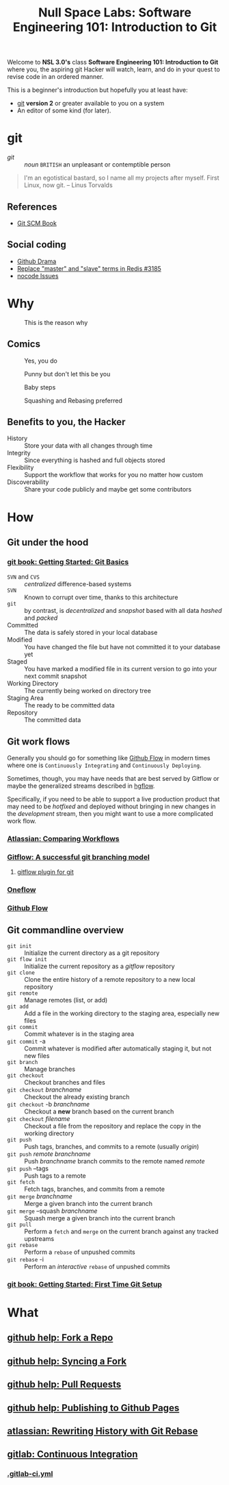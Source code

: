 #+TITLE: Null Space Labs: Software Engineering 101: Introduction to Git
Welcome to *NSL 3.0's* class *Software Engineering 101: Introduction to Git* where you, the aspiring git Hacker will watch, learn, and do in your quest to revise code in an ordered manner.

This is a beginner's introduction but hopefully you at least have:
- [[https://git-scm.com/downloads][git]] *version 2* or greater available to you on a system
- An editor of some kind (for later).
* git
  - /git/ :: /noun/ =BRITISH= an unpleasant or contemptible person

#+CAPTION: Linus Torvalds explains why he named the software "git", British slang meaning "a rotten person,"
#+BEGIN_QUOTE
I'm an egotistical bastard, so I name all my projects after myself. First Linux, now git.
-- Linus Torvalds
#+END_QUOTE
** References
   - [[https://git-scm.com/book/en/v2][Git SCM Book]]
** Social coding
   - [[https://github.com/nikolas/github-drama][Github Drama]]
   - [[https://github.com/antirez/redis/issues/3185][Replace "master" and "slave" terms in Redis #3185]]
   - [[https://github.com/kelseyhightower/nocode/issues][nocode Issues]]
* Why
  #+CAPTION: This is the reason why
  #+attr_html: :width 800px
  [[file:images/the-real-version-control.png]]
** Comics
   #+CAPTION: Yes, you do
   #+attr_html: :width 800px
   [[file:images/2009-01-26-who-needs-git.png]]

   #+CAPTION: Punny but don't let this be you
   #+attr_html: :width 800px
   [[file:images/source_control_angriestprogrammer_com.png]]

   #+CAPTION: Baby steps
   [[file:images/xkcd-1597-git.png]]

   #+CAPTION: Squashing and Rebasing preferred
   [[file:images/xkcd-1296-git-commit.png]]
** Benefits to you, the Hacker
   - History :: Store your data with all changes through time
   - Integrity :: Since everything is hashed and full objects stored
   - Flexibility :: Support the workflow that works for you no matter how custom
   - Discoverability :: Share your code publicly and maybe get some contributors
* How
** Git under the hood
*** [[https://git-scm.com/book/en/v2/Getting-Started-Git-Basics][git book: Getting Started: Git Basics]]
    - =SVN= and =CVS= :: /centralized/ difference-based systems
    - =SVN= :: Known to corrupt over time, thanks to this architecture
    - =git= :: by contrast, is /decentralized/ and /snapshot/ based with all data /hashed/ and /packed/
    - Committed :: The data is safely stored in your local database
    - Modified :: You have changed the file but have not committed it to your database yet
    - Staged  :: You have marked a modified file in its current version to go into your next commit snapshot
    - Working Directory :: The currently being worked on directory tree
    - Staging Area :: The ready to be committed data
    - Repository :: The committed data
** Git work flows
   Generally you should go for something like [[https://guides.github.com/introduction/flow/][Github Flow]] in modern times where one is =Continuously Integrating= and =Continuously Deploying=.

   Sometimes, though, you may have needs that are best served by Gitflow or maybe the generalized streams described in [[https://bitbucket.org/yujiewu/hgflow/wiki/Home][hgflow]].

   Specifically, if you need to be able to support a live production product that may need to be /hotfixed/ and deployed without bringing in new changes in the /development/ stream, then you might want to use a more complicated work flow.
*** [[https://www.atlassian.com/git/tutorials/comparing-workflows][Atlassian: Comparing Workflows]]
*** [[http://nvie.com/posts/a-successful-git-branching-model/][Gitflow: A successful git branching model]]
**** [[https://github.com/nvie/gitflow][gitflow plugin for git]]
*** [[http://endoflineblog.com/oneflow-a-git-branching-model-and-workflow][Oneflow]]
*** [[https://guides.github.com/introduction/flow/][Github Flow]]
** Git commandline overview
   - =git init= :: Initialize the current directory as a git repository
   - =git flow init= :: Initialize the current repository as a /gitflow/ repository
   - =git clone= :: Clone the entire history of a remote repository to a new local repository
   - =git remote= :: Manage remotes (list, or add)
   - =git add= :: Add a file in the working directory to the staging area, especially new files
   - =git commit= :: Commit whatever is in the staging area
   - =git commit= -a :: Commit whatever is modified after automatically staging it, but not new files
   - =git branch= :: Manage branches
   - =git checkout= :: Checkout branches and files
   - =git checkout= /branchname/ :: Checkout the already existing branch
   - =git checkout= -b /branchname/ :: Checkout a *new* branch based on the current branch
   - =git checkout= /filename/ :: Checkout a file from the repository and replace the copy in the working directory
   - =git push= :: Push tags, branches, and commits to a remote (usually /origin/)
   - =git push= /remote/ /branchname/ :: Push /branchname/ branch commits to the remote named /remote/
   - =git push= --tags :: Push tags to a remote
   - =git fetch= :: Fetch tags, branches, and commits from a remote
   - =git merge= /branchname/ :: Merge a given branch into the current branch
   - =git merge= --squash /branchname/ :: Squash merge a given branch into the current branch
   - =git pull= :: Perform a =fetch= and =merge= on the current branch against any tracked upstreams
   - =git rebase= :: Perform a =rebase= of unpushed commits
   - =git rebase= -i :: Perform an /interactive/ =rebase= of unpushed commits
*** [[https://git-scm.com/book/en/v2/Getting-Started-First-Time-Git-Setup][git book: Getting Started: First Time Git Setup]]
* What
** [[https://help.github.com/articles/fork-a-repo/][github help: Fork a Repo]]
** [[https://help.github.com/articles/syncing-a-fork/][github help: Syncing a Fork]]
** [[https://help.github.com/articles/about-pull-requests/][github help: Pull Requests]]
** [[https://help.github.com/articles/configuring-a-publishing-source-for-github-pages/][github help: Publishing to Github Pages]]
** [[https://www.atlassian.com/git/tutorials/rewriting-history/git-rebase][atlassian: Rewriting History with Git Rebase]]
** [[https://docs.gitlab.com/ee/ci/README.html][gitlab: Continuous Integration]]
*** [[https://docs.gitlab.com/ee/ci/yaml/README.html][.gitlab-ci.yml]]

